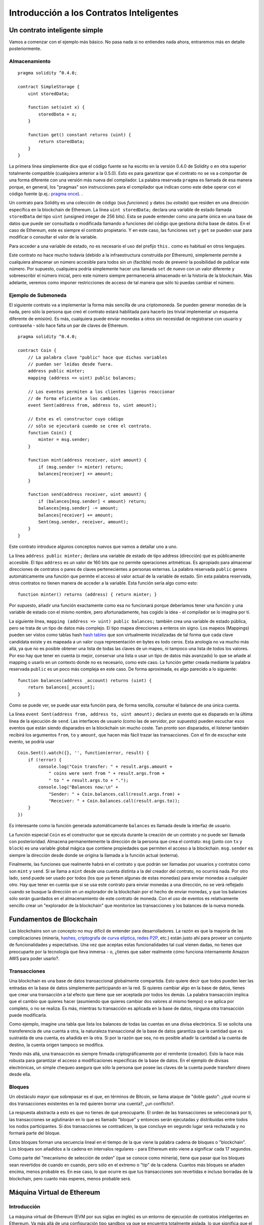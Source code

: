 #########################################
Introducción a los Contratos Inteligentes
#########################################

.. _simple-smart-contract:

******************************
Un contrato inteligente simple
******************************

Vamos a comenzar con el ejemplo más básico. No pasa nada si no entiendes nada ahora, entraremos más en detalle posteriormente.

Almacenamiento
==============

::

    pragma solidity ^0.4.0;

    contract SimpleStorage {
        uint storedData;

        function set(uint x) {
            storedData = x;
        }

        function get() constant returns (uint) {
            return storedData;
        }
    }

La primera línea simplemente dice que el código fuente se ha escrito en la versión 0.4.0 de Solidity o en otra superior totalmente compatible (cualquiera anterior a la 0.5.0). Esto es para garantizar que el contrato no se va a comportar de una forma diferente con una versión más nueva del compilador. La palabra reservada ``pragma`` es llamada de esa manera porque, en general, los "pragmas" son instrucciones para el compilador que indican como este debe operar con el código fuente (p.ej.: `pragma once <https://en.wikipedia.org/wiki/Pragma_once>`_).  .

Un contrato para Solidity es una colección de código (sus *funciones*) y datos (su *estado*) que residen en una dirección específica en la blockchain de Ethereum. La línea ``uint storedData;`` declara una variable de estado llamada ``storedData`` del tipo ``uint`` (unsigned integer de 256 bits). Esta se puede entender como una parte única en una base de datos que puede ser consultada o modificada llamando a funciones del código que gestiona dicha base de datos. En el caso de Ethereum, este es siempre el contrato propietario. Y en este caso, las funciones ``set`` y ``get`` se pueden usar para modificar o consultar el valor de la variable.

Para acceder a una variable de estado, no es necesario el uso del prefijo ``this.`` como es habitual en otros lenguajes.

Este contrato no hace mucho todavía (debido a la infraestructura construída por Ethereum), simplemente permite a cualquiera almacenar un número accesible para todos sin un (factible) modo de prevenir la posibilidad de publicar este número. Por supuesto, cualquiera podría simplemente hacer una llamada ``set`` de nuevo con un valor diferente y sobreescribir el número inicial, pero este número siempre permanecería almacenado en la historía de la blockchain. Más adelante, veremos como imponer restricciones de acceso de tal manera que sólo tú puedas cambiar el número.

.. index:: ! submoneda

Ejemplo de Submoneda
====================

El siguiente contrato va a implementar la forma más sencilla de una criptomoneda. Se pueden generar monedas de la nada, pero sólo la persona que creó el contrato estará habilitada para hacerlo (es trivial implementar un esquema diferente de emisión). Es más, cualquiera puede enviar monedas a otros sin necesidad de registrarse con usuario y contraseña - sólo hace falta un par de claves de Ethereum.


::

    pragma solidity ^0.4.0;

    contract Coin {
        // La palabra clave "public" hace que dichas variables
        // puedan ser leídas desde fuera.
        address public minter;
        mapping (address => uint) public balances;
        
        // Los eventos permiten a los clientes ligeros reaccionar
        // de forma eficiente a los cambios.
        event Sent(address from, address to, uint amount);

        // Este es el constructor cuyo código
        // sólo se ejecutará cuando se cree el contrato.
        function Coin() {
            minter = msg.sender;
        }

        function mint(address receiver, uint amount) {
            if (msg.sender != minter) return;
            balances[receiver] += amount;
        }

        function send(address receiver, uint amount) {
            if (balances[msg.sender] < amount) return;
            balances[msg.sender] -= amount;
            balances[receiver] += amount;
            Sent(msg.sender, receiver, amount);
        }
    }

Este contrato introduce algunos conceptos nuevos que vamos a detallar uno a uno.

La línea ``address public minter;`` declara una variable de estado de tipo address (dirección) que es públicamente accesible. El tipo ``address`` es un valor de 160 bits que no permite operaciones aritméticas. Es apropiado para almacenar direcciones de contratos o pares de claves pertenecientes a personas externas. La palabra reservada ``public`` genera automáticamente una función que permite el acceso al valor actual de la variable de estado. Sin esta palabra reservada, otros contratos no tienen manera de acceder a la variable.
Esta función sería algo como esto::

    function minter() returns (address) { return minter; }

Por supuesto, añadir una función exactamente como esa no funcionará porque deberíamos tener una función y una variable de estado con el mismo nombre, pero afortunadamente, has cogido la idea - el compilador se lo imagina por tí.

.. index:: mapping

La siguiente línea, ``mapping (address => uint) public balances;`` también crea una variable de estado pública, pero se trata de un tipo de datos más complejo. El tipo mapea direcciones a enteros sin signo.
Los mapeos (Mappings) pueden ser vistos como tablas hash `hash tables <https://en.wikipedia.org/wiki/Hash_table>`_ que son virtualmente inicializadas de tal forma que cada clave candidata existe y es mapeada a un valor cuya representación en bytes es todo ceros. 
Esta anología no va mucho más allá, ya que no es posible obtener una lista de todas las claves de un mapeo, ni tampoco una lista de todos los valores. Por eso hay que tener en cuenta (o mejor, conservar una lista o usar un tipo de datos más avanzado) lo que se añade al mapping o usarlo en un contexto donde no es necesario, como este caso. La función getter creada mediante la palabra reservada ``public`` es un poco más compleja en este caso. De forma aproximada, es algo parecido a lo siguiente::

    function balances(address _account) returns (uint) {
        return balances[_account];
    }

Como se puede ver, se puede usar esta función para, de forma sencilla, consultar el balance de una única cuenta.

.. index:: event

La línea ``event Sent(address from, address to, uint amount);`` declara un evento que es disparado en la última línea de la ejecución de 
``send``. Las interfaces de usuario (como las de servidor, por supuesto) pueden escuchar esos eventos que están siendo disparados en la blockchain sin mucho coste. Tan pronto son disparados, el listener también recibirá los argumentos ``from``, ``to`` y ``amount``, que hacen más fácil trazar las transacciones. Con el fin de escuchar este evento, se podría usar ::

    Coin.Sent().watch({}, '', function(error, result) {
        if (!error) {
            console.log("Coin transfer: " + result.args.amount +
                " coins were sent from " + result.args.from +
                " to " + result.args.to + ".");
            console.log("Balances now:\n" +
                "Sender: " + Coin.balances.call(result.args.from) +
                "Receiver: " + Coin.balances.call(result.args.to));
        }
    })

Es interesante como la función generada automáticamente ``balances`` es llamada desde la interfaz de usuario.

.. index:: coin

La función especial ``Coin`` es el constructor que se ejecuta durante la creación de un contrato y no puede ser llamada con posterioridad. Almacena permanentemente la dirección de la persona que crea el contrato: ``msg`` (junto con ``tx`` y ``block``) es una variable global mágica que contiene propiedades que permiten el acceso a la blockchain. ``msg.sender`` es siempre la dirección desde donde se origina la llamada a la función actual (externa).

Finalmente, las funciones que realmente habrá en el contrato y que podrán ser llamadas por usuarios y contratos como son ``mint`` y ``send``. Si se llama a ``mint`` desde una cuenta distinta a la del creador del contrato, no ocurrirá nada. Por otro lado, ``send`` puede ser usado por todos (los que ya tienen algunas de estas monedas) para enviar monedas a cualquier otro. Hay que tener en cuenta que si se usa este contrato para enviar monedas a una dirección, no se verá reflejado cuando se busque la dirección en un explorador de la blockchain por el hecho de enviar monedas, y que los balances sólo serán guardados en el almacenamiento de este contrato de moneda. Con el uso de eventos es relativamente sencillo crear un "explorador de la blockchain" que monitorice las transacciones y los balances de la nueva moneda.

.. _blockchain-basics:

*************************
Fundamentos de Blockchain
*************************

Las blockchains son un concepto no muy difícil de entender para desarrolladores. La razón es que la mayoría de las complicaciones (minería, `hashes <https://en.wikipedia.org/wiki/Cryptographic_hash_function>`_, `criptografa de curva elíptica <https://en.wikipedia.org/wiki/Elliptic_curve_cryptography>`_, `redes P2P <https://en.wikipedia.org/wiki/Peer-to-peer>`_, etc.) están justo ahí para proveer un conjunto de funcionalidades y espectativas. Una vez que aceptas estas funcionalidades tal cual vienen dadas, no tienes que preocuparte por la tecnología que lleva inmersa - o, ¿tienes que saber realmente cómo funciona internamente Amazon AWS para poder usarlo?.

.. index:: transaction

Transacciones
=============

Una blockchain es una base de datos transaccional globalmente compartida. Esto quiere decir que todos pueden leer las entradas en la base de datos simplemente participando en la red. Si quieres cambiar algo en la base de datos, tienes que crear una transacción a tal efecto que tiene que ser aceptada por todos los demás.
La palabra transacción implica que el cambio que quieres hacer (asumiendo que quieres cambiar dos valores al mismo tiempo) o se aplica por completo, o no se realiza. Es más, mientras tu transacción es aplicada en la base de datos, ninguna otra transacción puede modificarla. 

Como ejemplo, imagine una tabla que lista los balances de todas las cuentas en una divisa electrónica. Si se solicita una transferencia de una cuenta a otra, la naturaleza transaccional de la base de datos garantiza que la cantidad que es sustraída de una cuenta, es añadida en la otra. Si por la razón que sea, no es posible añadir la cantidad a la cuenta de destino, la cuenta origen tampoco se modifica. 

Yendo más allá, una transacción es siempre firmada criptográficamente por el remitente (creador). Esto la hace más robusta para garantizar el acceso a modificaciones específicas de la base de datos. En el ejemplo de divisas electrónicas, un simple chequeo asegura que sólo la persona que posee las claves de la cuenta puede transferir dinero desde ella.

.. index:: ! block

Bloques
=======

Un obstáculo mayor que sobrepasar es el que, en términos de Bitcoin, se llama ataque de "doble gasto": ¿qué ocurre si dos transacciones existentes en la red quieren borrar una cuenta?, ¿un conflicto?.

La respuesta abstracta a esto es que no tienes de qué preocuparte. El orden de las transacciones se seleccionará por ti, las transacciones se aglutinarán en lo que es llamado "bloque" y entonces serán ejecutadas y distribuídas entre todos los nodos participantes. Si dos transacciones se contradicen, la que concluye en segundo lugar será rechazada y no formará parte del bloque.

Estos bloques forman una secuencia lineal en el tiempo de la que viene la palabra cadena de bloques o "blockchain". Los bloques son añadidos a la cadena en intervalos regulares - para Ethereum esto viene a significar cada 17 segundos.

Como parte del "mecanismo de selección de orden" (que se conoce como minería), tiene que pasar que los bloques sean revertidos de cuando en cuando, pero sólo en el extremo o "tip" de la cadena. Cuantos más bloques se añaden encima, menos probable es. En ese caso, lo que ocurre es que tus transacciones son revertidas e incluso borradas de la blockchain, pero cuanto más esperes, menos probable será.


.. _the-ethereum-virtual-machine:

.. index:: !evm, ! ethereum virtual machine

***************************
Máquina Virtual de Ethereum
***************************

Introducción
============

La máquina virtual de Ethereum (EVM por sus siglas en inglés) es un entorno de ejecución de contratos inteligentes en Ethereum. Va más allá de una configuración tipo sandbox ya que se encuentra totalmente aislada, lo que significa que el código que se ejecuta en la EVM no tiene acceso a la red, ni al sistema de ficheros, ni a ningún otro proceso. Incluso los contratos inteligentes tienen acceso limitado a otros contratos inteligentes.

.. index:: ! account, address, storage, balance

Cuentas
=======

Hay dos tipos de cuentas en Ethereum que comparten el mismo espacio de dirección: **Cuentas externas** que están controladas por un par de claves pública-privada (p-ej.: humanos) y **Cuentas contrato** que están controladas por el código almacenado conjuntamente con la cuenta.

La dirección de una cuenta externa viene determinada por la clave pública mientras que la dirección de la cuenta contrato se define en el momento en que se crea dicho contrato (se deriva de la dirección del creador y del número de transacciones enviadas desde esa dirección, el llamado "nonce").

Independientemente de que la cuenta almacene código, los dos tipos se tratan de forma equitativa por la EVM.

Cada cuenta tiene un almacenamiento persistente clave-valor que mapea palabras de 256 bits a palabras de 256 bits llamado **almacenamiento**.

Además, cada cuenta tiene un **balance** en Ether (en "Wei" para ser exactos) que puede ser modificado enviando transacciones que incluyen Ether.

.. index:: ! transaction

Transacciones
=============

Una transacción es un mensaje que se envía de una cuenta a otra (que debería ser la misma o la especial cuenta-cero, ver más adelante). Puede incluir datos binarios (payload) y Ether.

Si la cuenta destino contiene código, este es ejecutado y el payload se provee como dato de entrada.

Si la cuenta destino es la cuenta-cero (la cuenta con dirección ``0``), la transacción crea un **nuevo contrato**. Como se ha mencionado, la dirección del contrato no es la dirección cero, sino de una dirección derivada del emisor y su número de transacciones enviadas (el "nonce"). Los datos binarios de la transacción que crea el contrato son obtenidos como bytecode por la EVM y ejecutados. La salida de esta ejecución es permanentemente almacenada como el código del contrato. Esto significa que para crear un contrato, no se envía el código actual del contrato, realmente se envía código que nos devuelve ese código final.

.. index:: ! gas, ! gas price

Gas
===

En cuanto se crean, cada transacción se carga con una determinada cantidad de **gas**,
cuyo propósito es limitar la cantidad de trabajo que se necesita para ejecutar la transacción y pagar por esta ejecución. Mientras la EVM ejecuta la transacción, el gas se gasta gradualmente según unas reglas específicas.

El **precio del gas** (gas price) es un valor establecido por el creador de la transacción, quien tiene que pagar el ``gas_price * gas`` desde la cuenta de envío. Si queda algo de gas después de la ejecución, se le reembolsa.

Si se ha gastado todo el gas en un punto (p.ej.: es negativo),
se lanza una excepción de out-of-gas, que revierte todas las modificaciones hechas al estado en el contexto de la ejecución actual.

.. index:: ! storage, ! memory, ! stack

Almacenamiento, Memoria y la Pila
=================================

Cada cuenta tiene un área de memoria persistente que se llama **almacenamiento**.
El almacenamiento es un almacén clave-valor que mapea palabras de 256 bits con palabras de 256 bits.
No es posible enumerar el almacenamiento interno desde un contrato y es comparativamente costoso leer y, más todavía, modificar el almacenamiento. Un contrato no pueder leer ni escribir en otro almacenamiento que no sea el suyo.

La segunda área de memoria se conoce como **memoria**, de la que un contrato obtiene de forma ágil una instancia clara de cada message call (llamada de mensaje). La memoria es lineal y puede ser tratada a nivel de byte, pero las lecturas están limitadas a un ancho de 256 bits, mientras que las escrituras puden ser tanto de 8 bits como de 256 bits de ancho. La memoria se expande por palabras (256 bits), cuando se accede (tanto para leer o escribir) a una palabra de memoria sin modificar previamente (p.ej.: cualquier offset de una palabra). En el momento de expansión, se debe pagar el coste en gas. La memoria es más costosa cuanto más crece (escala cuadráticamente).

La EVM no es una máquina de registro, es una máquina de pila por lo que todas las operaciones se hacen en un área llamada la **pila**. Tiene un espacio máximo de 1024 elementos y contiene palabras de 256 bits. El acceso a la pila está limitado a su cima de la siguiente manera:
Es posible copiar uno de los 16 elementos superiores a la cima de la pila o intercambiar el elemento superior justo después de uno de los 16 elementos superiores.
El resto de operaciones cogen los dos elementos más superiores (o uno, o más, dependiendo de la operación) de la pila y ponen el resultado en ella. Por supuesto, es posible mover elementos de la pila al almacenamiento o a la memoria, pero no es posible acceder simplemente a elementos arbitrarios más profundos dentro de la pila sin, primeramente, borrar los que ya están encima.

.. index:: ! instruction

Conjunto de instrucciones
=========================

El conjunto de instrucciones de la EVM se mantiene mínimo con el objetivo de evitar implementaciones incorrectas que podrían causar problemas de consenso. Todas las instrucciones operan con el tipo de datos básico, palabras de 256 bits.
Las operaciones de aritmética habitual, bit, lógica y de comparación están presentes.
Se permiten tanto los saltos condicionales como los no condicionales. Es más, los contratos pueden acceder a propiedades relevantes del bloque actual como su número y timestamp.

.. index:: ! message call, function;call

Message Calls
=============

Los contratos pueden llamar a otros contratos o enviar Ether a cuentas que no sean de contratos usando message calls. Los Message calls son similares a las transacciones, en el sentido de que tienen un origen, un destino, datos, Ether, gas y datos de retorno. De hecho, cada transacción consiste en un message call de alto nivel que de forma consecutiva puede crear message calls posteriores.

Un contrato puede decidir cuánto de su **gas** restante podría ser enviado con el message call interno y cuánto quiere retener. Si ocurre una excepción de out-of-gas durante la llamada interna (o cualquier otra excepción), se mostrará como un valor de error introducido dentro de la pila. En este caso, sólo se gasta el gas enviado junto con la llamada.
En Solidity, el contrato que hace la llamada causa una excepción manual por defecto en estas situaciones, por lo que esas excepciones ascienden en la pila de llamada. 

Como se ha mencionado, el contrato llamado (que podría ser el mismo que el que hace la llamada) recibirá una instancia de memoria vacía y tendrá acceso a los datos de la llamada - que serán provistos en un área separada que se llama **calldata**.
Después de finalizar su ejecución, puede devolver datos que serán almacenados en una localización en la memoria del que hace la llamada que éste ha reservado previamente.

Las llamadas están **limitadas** a la profundidad de 1024, lo que quiere decir que para operaciones más complejas, se debería preferir bucles sobre llamadas recursivas.

.. index:: delegatecall, callcode, library

Delegatecall / Callcode y librerías
===================================

Existe una variante especial de message call llamada **delegatecall**
que es idéntica a un message call con la excepción de que el código en la dirección destino se ejecuta en el contexto del que hace la llamada y ``msg.sender`` y ``msg.value`` no cambian sus valores.

Esto significa que un contrato puede cargar código dinámicamente desde una dirección diferente en tiempo de ejecución. El almacenamiento, la dirección actual y el balance siguen referenciando al contrato que realiza la llamada, sólo se coge el código desde la dirección llamada.

Esto hace posible implementar la funcionalidad de "librería" en Solidity:
Código de librería reusable que se puede aplicar a un almacenamiento de contrato, por ejemplo, con el fin de implementar una estructura de datos compleja.

.. index:: log

Logs
====

Es posible almacenar datos en una estructura de datos indexada que mapea todo el recorrido hasta el nivel de bloque. Esta funcionalidad llamada **logs** se usa en Solidity para implementar **eventos**.
Los contratos no pueden acceder a los datos del log después de crearse, pero pueden ser accedidos desde fuera de la blockchain de forma eficiente. Como parte de los datos del log se guardan en  `bloom filters <https://en.wikipedia.org/wiki/Bloom_filter>`_, es posible buscar estos datos eficientemente y criptográficamente de manera segura, por lo que los otros miembros de la red que no se han descargado la blockchain entera ("light clients") todavía pueden buscarlos.

.. index:: contract creation

Creación
========

Los contratos pueden incluso crear otros contratos usando un opcode especial (p.ej.: ellos no llaman simplemente a la dirección cero). La única diferencia entre estos **create calls** y los message calls normales es que los datos son ejecutados y el resultado almacenado como código y el llamador / creador recibe la dirección del nuevo contrato en la pila.

.. index:: selfdestruct

Auto-destrucción
================

La única posibilidad de borrar el código de la blockchain es cuando un contrato en esa dirección realiza una operación de ``selfdestruct``. Los Ether restantes almacenados en esa dirección son enviados al destinatario designado y, entonces, se borran el almacenamiento y el código del estado.

.. warning:: Aunque un contrato no contenga una llamada a ``selfdestruct``,
  todavía podría hacer esa operación mediante ``delegatecall`` o ``callcode``.

.. note:: La eliminación de contratos antiguos puede, o no, ser implementada en clientes de Ethereum. Adicionalmente, los nodos de archivo podrían elegir mantener el almacenamiento del contrato y el código de forma indefinida.

.. note:: Actualmente las **cuentas externas** no se pueden borrar del estado.
